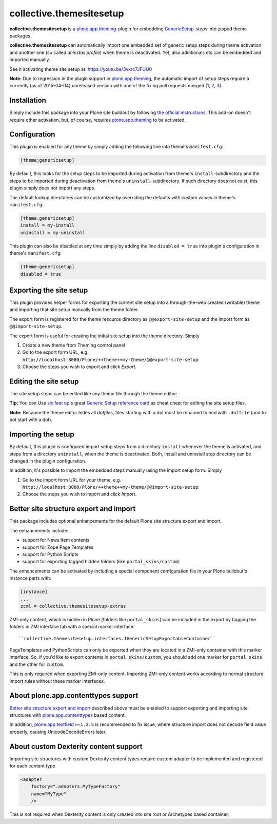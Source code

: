 collective.themesitesetup
=========================

.. image:: https://secure.travis-ci.org/datakurre/collective.themesitesetup.png
   :target: https://travis-ci.org/datakurre/collective.themesitesetup

**collective.themesitesetup** is a `plone.app.theming`_-plugin for
embedding GenericSetup_-steps into zipped theme packages.

**collective.themesitesetup** can automatically import one embedded set of
generic setup steps during theme activation and another one (so called
*uninstall profile*) when theme is deactivated. Yet, also additionals ets
can be embedded and imported manually.

See it activating theme site setup at: https://youtu.be/3vkrc7JFUU0

.. _plone.app.theming: https://pypi.python.org/pypi/plone.app.theming
.. _GenericSetup: https://pypi.python.org/pypi/Products.GenericSetup

**Note:** Due to regression in the plugin support in `plone.app.theming`_, the
automatic import of setup steps require a currently (as of 2015-04-04)
unreleased version with one of the fixing pull requests merged (1__, 2__,
3__).

__ https://github.com/plone/plone.app.theming/pull/38
__ https://github.com/plone/plone.app.theming/pull/39
__ https://github.com/plone/plone.app.theming/pull/40


Installation
------------

Simply include this package into your Plone site buildout by following
`the official instructions`_. This add-on doesn't require other activation,
but, of course, requires `plone.app.theming`_ to be activated.

.. _the official instructions: http://docs.plone.org/manage/installing/installing_addons.html


Configuration
-------------

This plugin is enabled for any theme by simply adding the following line into
theme's ``manifest.cfg``:

.. code:: ini

   [theme:genericsetup]

By default, this looks for the setup steps to be imported during activation
from theme's ``install``-subdirectory and the steps to be imported during
deactivation from theme's ``uninstall``-subdirectory. If such directory does
not exist, this plugin simply does not import any steps.

The default lookup directories can be customized by overriding the defaults
with custom values in theme's ``manifest.cfg``:

.. code:: ini

   [theme:genericsetup]
   install = my-install
   uninstall = my-uninstall

This plugin can also be disabled at any time simply by adding the line
``disabled = true`` into plugin's configuration in theme's ``manifest.cfg``:

.. code:: ini

   [theme:genericsetup]
   disabled = true


Exporting the site setup
------------------------

This plugin provides helper forms for exporting the current site setup
into a through-the-web created (writable) theme and importing that site setup
manually from the theme folder.

The export form is registered for the theme resource directory as
``@@export-site-setup`` and the import form as ``@@import-site-setup``.

The export form is useful for creating the initial site setup into the theme
directory. Simply

1. Create a new theme from Theming control panel

2. Go to the export form URL, e.g.
   ``http://localhost:8080/Plone/++theme++my-theme/@@export-site-setup``:

3. Choose the steps you wish to export and click *Export*.

.. image:: https://raw.githubusercontent.com/collective/collective.themesitesetup/master/docs/images/export-site-setup.png
   :width: 768px
   :align: center


Editing the site setup
----------------------

The site setup steps can be edited like any theme file through the
theme editor:

.. image:: https://raw.githubusercontent.com/collective/collective.themesitesetup/master/docs/images/edit-site-setup.png
   :width: 768px
   :align: center

**Tip:** You can Use `six feet up`_'s great `Generic Setup reference card`__ as
cheat cheet for editing the site setup files.

.. _six feet up: http://www.sixfeetup.com
__ http://www.sixfeetup.com/plone-cms/quick-reference-cards/generic_setup.pdf/view

**Note:** Because the theme editor hides all *dotfiles*, files starting with a
dot must be renamed to end with ``.dotfile`` (and to not start with a dot).


Importing the setup
-------------------

By default, this plugin is configured import setup steps from a directory
``install`` whenever the theme is activated, and steps from a directory
``uninstall``, when the theme is deactivated. Both, install and uninstall
step directory can be changed in the plugin configuration.

In addition, it's possible to import the embedded steps manually using
the import setup form. Simply

1. Go to the import form URL for your theme, e.g.
   ``http://localhost:8080/Plone/++theme++my-theme/@@import-site-setup``:

2. Choose the steps you wish to import and click *Import*.


Better site structure export and import
---------------------------------------

This package includes optional enhancements for the default Plone site
structure export and import.

The enhancements include:

- support for News Item contents
- support for Zope Page Templates
- support for Python Scripts
- support for exporting tagged hidden folders (like ``portal_skins/custom``)

The enhancements can be activated by including a special component
configuration file in your Plone buildout's instance parts with:

.. code:: ini

   [instance]
   ...
   zcml = collective.themesitesetup-extras

ZMI-only content, which is hidden in Plone (folders like ``portal_skins``) can
be included in the export by tagging the folders in ZMI interface tab with a
special marker interface::

    ``collective.themesitesetup.interfaces.IGenericSetupExportableContainer``


PageTemplates and PythonScripts can only be exported when they are located in a
ZMI-only container with this marker interface. So, if you'd like to export
contents in ``portal_skins/custom``, you should add one marker for
``portal_skins`` and the other for ``custom``.

This is only required when exporting ZMI-only content. Importing ZMI-only
content works according to normal structure import rules without these marker
interfaces.


About plone.app.contenttypes support
------------------------------------

`Better site structure export and import`_ described above must be enabled
to support exporting and importing site structures with
`plone.app.contenttypes`_ based content.

In addition, `plone.app.textfield`_ ``>=1.2.5`` is recommended to fix issue,
where structure import does not decode field value properly, causing 
UnicodeDecodeErrors later.

.. _plone.app.contenttypes: https://pypi.python.org/pypi/plone.app.contenttypes
.. _plone.app.textfield: https://pypi.python.org/pypi/plone.app.textfield


About custom Dexterity content support
--------------------------------------

Importing site structures with custom Dexterity content types require custom
adapter to be implemented and registered for each content type

.. python::

   from Products.GenericSetup.interfaces import IContentFactory
   from collective.themesitesetup.content import DexterityContentFactoryBase
   from plone.dexterity.interfaces import IDexterityContent
   from zope.component import adapter
   from zope.interface import implementer

   @adapter(IDexterityContent)
   @implementer(IContentFactory)
   class MyTypeFactory(DexterityContentFactoryBase):
       portal_type = 'MyType'

.. code:: xml

   <adapter
       factory=".adapters.MyTypeFactory"
       name="MyType"
       />

This is not required when Dexterity content is only created into site root
or Archetypes based container.
